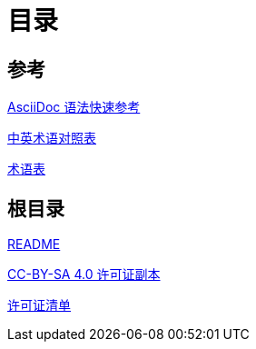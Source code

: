 = 目录

== 参考

link:Reference/syntax-quick-ref.adoc[AsciiDoc 语法快速参考]

link:Reference/en-zh.adoc[中英术语对照表]

link:Reference/Glossary.adoc[术语表]

== 根目录

link:readme.adoc[README]

link:LICENSE[CC-BY-SA 4.0 许可证副本]

link:license-list.adoc[许可证清单]

